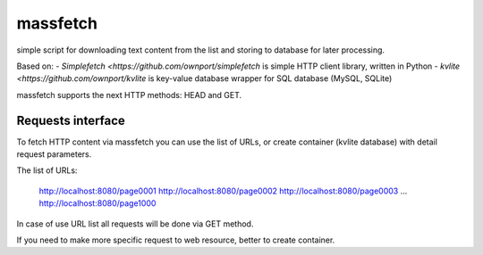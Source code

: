 =========
massfetch
=========

simple script for downloading text content from the list and storing to database for later processing. 

Based on:
- `Simplefetch <https://github.com/ownport/simplefetch` is simple HTTP client library, written in Python
- `kvlite <https://github.com/ownport/kvlite` is key-value database wrapper for SQL database (MySQL, SQLite)

massfetch supports the next HTTP methods: HEAD and GET. 

Requests interface
==================

To fetch HTTP content via massfetch you can use the list of URLs, or create container (kvlite database) with detail request parameters.

The list of URLs:

    http://localhost:8080/page0001
    http://localhost:8080/page0002
    http://localhost:8080/page0003
    ...
    http://localhost:8080/page1000

In case of use URL list all requests will be done via GET method.

If you need to make more specific request to web resource, better to create container.




